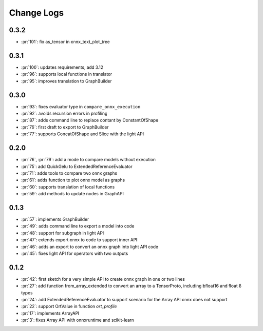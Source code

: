 Change Logs
===========

0.3.2
+++++

* :pr:`101`: fix as_tensor in onnx_text_plot_tree

0.3.1
+++++

* :pr:`100`: updates requirements, add 3.12
* :pr:`96`: supports local functions in translator
* :pr:`95`: improves translation to GraphBuilder

0.3.0
+++++

* :pr:`93`: fixes evaluator type in ``compare_onnx_execution``
* :pr:`92`: avoids recursion errors in profiling
* :pr:`87`: adds command line to replace contant by ConstantOfShape
* :pr:`79`: first draft to export to GraphBuilder
* :pr:`77`: supports ConcatOfShape and Slice with the light API

0.2.0
+++++

* :pr:`76`, :pr:`79`: add a mode to compare models without execution
* :pr:`75`: add QuickGelu to ExtendedReferenceEvaluator
* :pr:`71`: adds tools to compare two onnx graphs
* :pr:`61`: adds function to plot onnx model as graphs
* :pr:`60`: supports translation of local functions
* :pr:`59`: add methods to update nodes in GraphAPI 

0.1.3
+++++

* :pr:`57`: implements GraphBuilder
* :pr:`49`: adds command line to export a model into code
* :pr:`48`: support for subgraph in light API
* :pr:`47`: extends export onnx to code to support inner API
* :pr:`46`: adds an export to convert an onnx graph into light API code
* :pr:`45`: fixes light API for operators with two outputs

0.1.2
+++++

* :pr:`42`: first sketch for a very simple API to create onnx graph in one or two lines
* :pr:`27`: add function from_array_extended to convert
  an array to a TensorProto, including bfloat16 and float 8 types
* :pr:`24`: add ExtendedReferenceEvaluator to support scenario
  for the Array API onnx does not support
* :pr:`22`: support OrtValue in function *ort_profile*
* :pr:`17`: implements ArrayAPI
* :pr:`3`: fixes Array API with onnxruntime and scikit-learn
